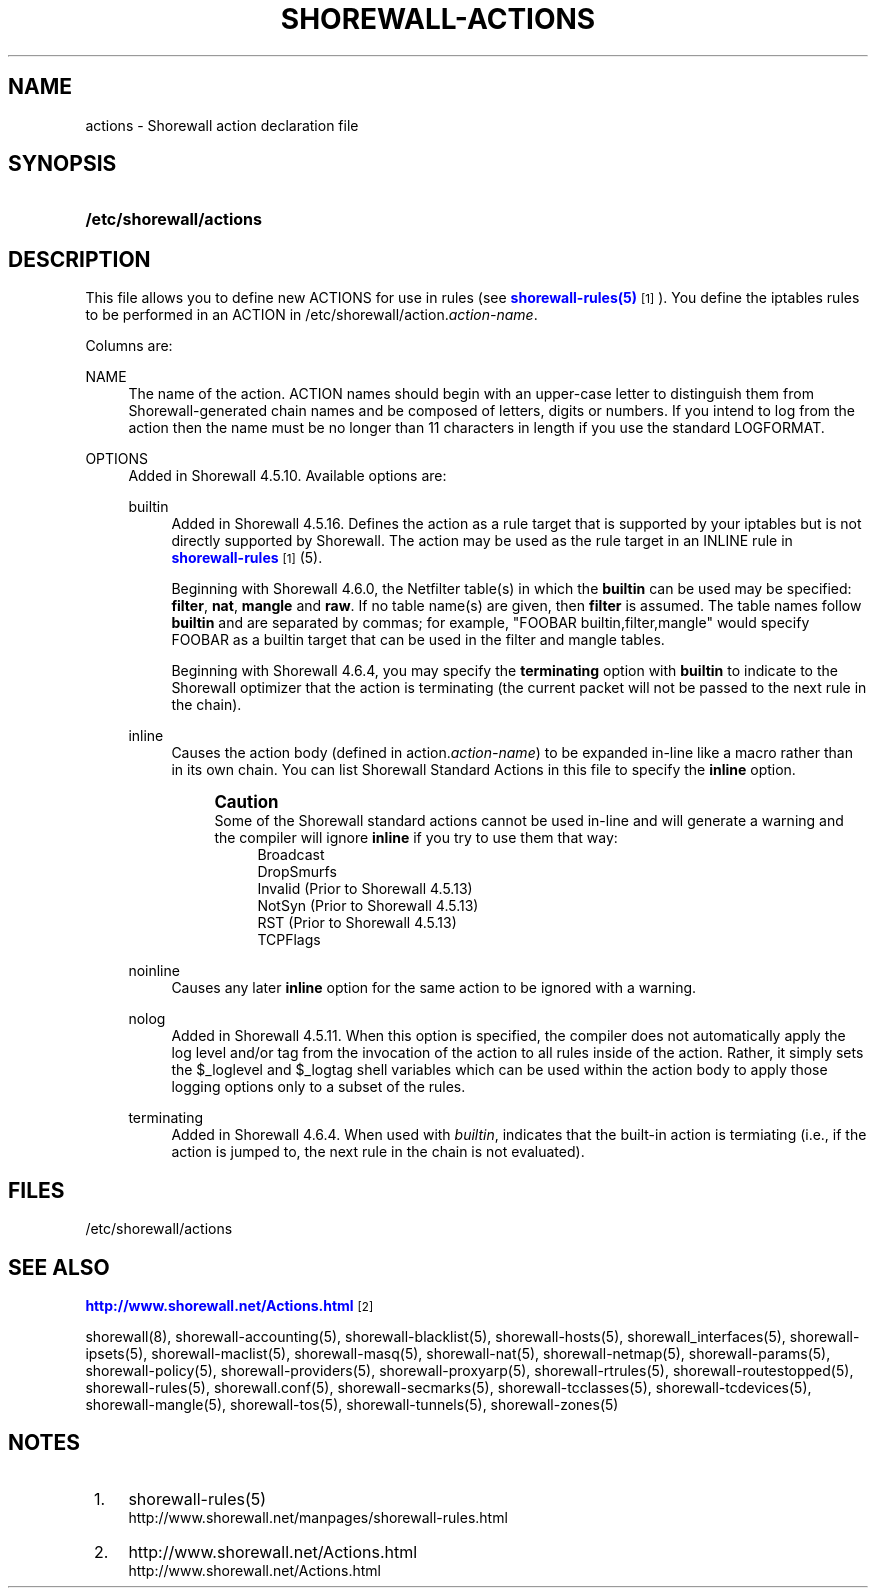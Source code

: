 '\" t
.\"     Title: shorewall-actions
.\"    Author: [FIXME: author] [see http://docbook.sf.net/el/author]
.\" Generator: DocBook XSL Stylesheets v1.78.1 <http://docbook.sf.net/>
.\"      Date: 01/21/2016
.\"    Manual: Configuration Files
.\"    Source: Configuration Files
.\"  Language: English
.\"
.TH "SHOREWALL\-ACTIONS" "5" "01/21/2016" "Configuration Files" "Configuration Files"
.\" -----------------------------------------------------------------
.\" * Define some portability stuff
.\" -----------------------------------------------------------------
.\" ~~~~~~~~~~~~~~~~~~~~~~~~~~~~~~~~~~~~~~~~~~~~~~~~~~~~~~~~~~~~~~~~~
.\" http://bugs.debian.org/507673
.\" http://lists.gnu.org/archive/html/groff/2009-02/msg00013.html
.\" ~~~~~~~~~~~~~~~~~~~~~~~~~~~~~~~~~~~~~~~~~~~~~~~~~~~~~~~~~~~~~~~~~
.ie \n(.g .ds Aq \(aq
.el       .ds Aq '
.\" -----------------------------------------------------------------
.\" * set default formatting
.\" -----------------------------------------------------------------
.\" disable hyphenation
.nh
.\" disable justification (adjust text to left margin only)
.ad l
.\" -----------------------------------------------------------------
.\" * MAIN CONTENT STARTS HERE *
.\" -----------------------------------------------------------------
.SH "NAME"
actions \- Shorewall action declaration file
.SH "SYNOPSIS"
.HP \w'\fB/etc/shorewall/actions\fR\ 'u
\fB/etc/shorewall/actions\fR
.SH "DESCRIPTION"
.PP
This file allows you to define new ACTIONS for use in rules (see
\m[blue]\fBshorewall\-rules(5)\fR\m[]\&\s-2\u[1]\d\s+2)\&. You define the iptables rules to be performed in an ACTION in /etc/shorewall/action\&.\fIaction\-name\fR\&.
.PP
Columns are:
.PP
NAME
.RS 4
The name of the action\&. ACTION names should begin with an upper\-case letter to distinguish them from Shorewall\-generated chain names and be composed of letters, digits or numbers\&. If you intend to log from the action then the name must be no longer than 11 characters in length if you use the standard LOGFORMAT\&.
.RE
.PP
OPTIONS
.RS 4
Added in Shorewall 4\&.5\&.10\&. Available options are:
.PP
builtin
.RS 4
Added in Shorewall 4\&.5\&.16\&. Defines the action as a rule target that is supported by your iptables but is not directly supported by Shorewall\&. The action may be used as the rule target in an INLINE rule in
\m[blue]\fBshorewall\-rules\fR\m[]\&\s-2\u[1]\d\s+2(5)\&.
.sp
Beginning with Shorewall 4\&.6\&.0, the Netfilter table(s) in which the
\fBbuiltin\fR
can be used may be specified:
\fBfilter\fR,
\fBnat\fR,
\fBmangle\fR
and
\fBraw\fR\&. If no table name(s) are given, then
\fBfilter\fR
is assumed\&. The table names follow
\fBbuiltin\fR
and are separated by commas; for example, "FOOBAR builtin,filter,mangle" would specify FOOBAR as a builtin target that can be used in the filter and mangle tables\&.
.sp
Beginning with Shorewall 4\&.6\&.4, you may specify the
\fBterminating\fR
option with
\fBbuiltin\fR
to indicate to the Shorewall optimizer that the action is terminating (the current packet will not be passed to the next rule in the chain)\&.
.RE
.PP
inline
.RS 4
Causes the action body (defined in action\&.\fIaction\-name\fR) to be expanded in\-line like a macro rather than in its own chain\&. You can list Shorewall Standard Actions in this file to specify the
\fBinline\fR
option\&.
.if n \{\
.sp
.\}
.RS 4
.it 1 an-trap
.nr an-no-space-flag 1
.nr an-break-flag 1
.br
.ps +1
\fBCaution\fR
.ps -1
.br
Some of the Shorewall standard actions cannot be used in\-line and will generate a warning and the compiler will ignore
\fBinline\fR
if you try to use them that way:
.RS 4
Broadcast
.RE
.RS 4
DropSmurfs
.RE
.RS 4
Invalid (Prior to Shorewall 4\&.5\&.13)
.RE
.RS 4
NotSyn (Prior to Shorewall 4\&.5\&.13)
.RE
.RS 4
RST (Prior to Shorewall 4\&.5\&.13)
.RE
.RS 4
TCPFlags
.RE
.sp .5v
.RE
.RE
.PP
noinline
.RS 4
Causes any later
\fBinline\fR
option for the same action to be ignored with a warning\&.
.RE
.PP
nolog
.RS 4
Added in Shorewall 4\&.5\&.11\&. When this option is specified, the compiler does not automatically apply the log level and/or tag from the invocation of the action to all rules inside of the action\&. Rather, it simply sets the $_loglevel and $_logtag shell variables which can be used within the action body to apply those logging options only to a subset of the rules\&.
.RE
.PP
terminating
.RS 4
Added in Shorewall 4\&.6\&.4\&. When used with
\fIbuiltin\fR, indicates that the built\-in action is termiating (i\&.e\&., if the action is jumped to, the next rule in the chain is not evaluated)\&.
.RE
.RE
.SH "FILES"
.PP
/etc/shorewall/actions
.SH "SEE ALSO"
.PP
\m[blue]\fBhttp://www\&.shorewall\&.net/Actions\&.html\fR\m[]\&\s-2\u[2]\d\s+2
.PP
shorewall(8), shorewall\-accounting(5), shorewall\-blacklist(5), shorewall\-hosts(5), shorewall_interfaces(5), shorewall\-ipsets(5), shorewall\-maclist(5), shorewall\-masq(5), shorewall\-nat(5), shorewall\-netmap(5), shorewall\-params(5), shorewall\-policy(5), shorewall\-providers(5), shorewall\-proxyarp(5), shorewall\-rtrules(5), shorewall\-routestopped(5), shorewall\-rules(5), shorewall\&.conf(5), shorewall\-secmarks(5), shorewall\-tcclasses(5), shorewall\-tcdevices(5), shorewall\-mangle(5), shorewall\-tos(5), shorewall\-tunnels(5), shorewall\-zones(5)
.SH "NOTES"
.IP " 1." 4
shorewall-rules(5)
.RS 4
\%http://www.shorewall.net/manpages/shorewall-rules.html
.RE
.IP " 2." 4
http://www.shorewall.net/Actions.html
.RS 4
\%http://www.shorewall.net/Actions.html
.RE
